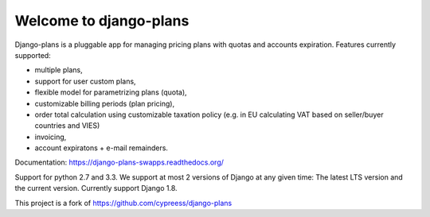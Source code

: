Welcome to django-plans
=======================

.. image:: https://travis-ci.org/swappsco/django-plans.svg?branch=master   
   :target: https://travis-ci.org/swappsco/django-plans

.. image:: https://coveralls.io/repos/swappsco/django-plans/badge.svg?branch=master&service=github
   :target: https://coveralls.io/github/swappsco/django-plans?branch=master

.. image:: https://requires.io/github/swappsco/django-plans/requirements.svg?branch=master
     :target: https://requires.io/github/swappsco/django-plans/requirements/?branch=master
     :alt: Requirements Status

.. image:: https://badge.fury.io/py/django-plans.svg
    :target: https://badge.fury.io/py/django-plans
   
Django-plans is a pluggable app for managing pricing plans with quotas and accounts expiration. 
Features currently supported:

* multiple plans,
* support for user custom plans,
* flexible model for parametrizing plans (quota),
* customizable billing periods (plan pricing),
* order total calculation using customizable taxation policy (e.g. in EU calculating VAT based on seller/buyer countries and VIES)
* invoicing,
* account expiratons + e-mail remainders.

Documentation: https://django-plans-swapps.readthedocs.org/

Support for python 2.7 and 3.3.
We support at most 2 versions of Django at any given time: The latest LTS version and the current version. Currently support Django 1.8.

This project is a fork of https://github.com/cypreess/django-plans
